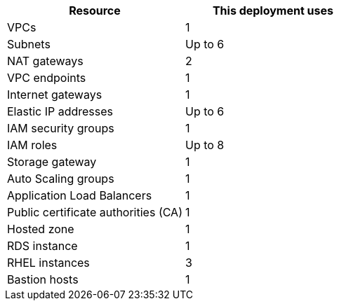 // Replace the <n> in each row to specify the number of resources used in this deployment. Remove the rows for resources that aren’t used.
|===
|Resource |This deployment uses

// Space needed to maintain table headers
|VPCs |1
|Subnets | Up to 6
|NAT gateways | 2
|VPC endpoints | 1
|Internet gateways | 1
|Elastic IP addresses | Up to 6
|IAM security groups | 1
|IAM roles | Up to 8
|Storage gateway | 1
|Auto Scaling groups | 1
|Application Load Balancers | 1
|Public certificate authorities (CA) | 1
|Hosted zone |1
|RDS instance | 1
|RHEL instances | 3
|Bastion hosts | 1
|===





